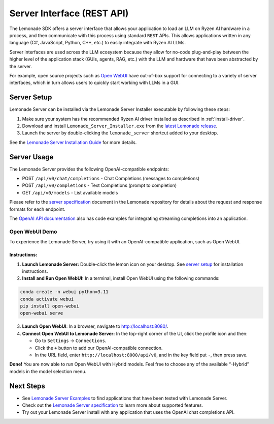 .. Heading guidelines
..     # with overline, for parts
..     * with overline, for chapters
..     =, for sections
..     -, for subsections
..     ^, for subsubsections
..     “, for paragraphs

###########################
Server Interface (REST API)
###########################

The Lemonade SDK offers a server interface that allows your application to load an LLM on Ryzen AI hardware in a process, and then communicate with this process using standard ``REST`` APIs. This allows applications written in any language (C#, JavaScript, Python, C++, etc.) to easily integrate with Ryzen AI LLMs.

Server interfaces are used across the LLM ecosystem because they allow for no-code plug-and-play between the higher level of the application stack (GUIs, agents, RAG, etc.) with the LLM and hardware that have been abstracted by the server. 

For example, open source projects such as `Open WebUI <#open-webui-demo>`_ have out-of-box support for connecting to a variety of server interfaces, which in turn allows users to quickly start working with LLMs in a GUI.

************
Server Setup
************

Lemonade Server can be installed via the Lemonade Server Installer executable by following these steps:

1. Make sure your system has the recommended Ryzen AI driver installed as described in :ref:`install-driver`.
2. Download and install ``Lemonade_Server_Installer.exe`` from the `latest Lemonade release <https://github.com/lemonade-sdk/lemonade/releases>`_.
3. Launch the server by double-clicking the ``lemonade_server`` shortcut added to your desktop.

See the `Lemonade Server Installation Guide <https://github.com/lemonade-sdk/lemonade/blob/main/docs/server/README.md>`_ for more details.

************
Server Usage
************

The Lemonade Server provides the following OpenAI-compatible endpoints:

- POST ``/api/v0/chat/completions`` - Chat Completions (messages to completions)
- POST ``/api/v0/completions`` - Text Completions (prompt to completion)
- GET ``/api/v0/models`` - List available models

Please refer to the `server specification <https://github.com/lemonade-sdk/lemonade/blob/main/docs/server/server_spec.md>`_ document in the Lemonade repository for details about the request and response formats for each endpoint. 

The `OpenAI API documentation <https://platform.openai.com/docs/guides/streaming-responses?api-mode=chat>`_ also has code examples for integrating streaming completions into an application. 

Open WebUI Demo
===============

To experience the Lemonade Server, try using it with an OpenAI-compatible application, such as Open WebUI.

Instructions:
-------------

1. **Launch Lemonade Server:** Double-click the lemon icon on your desktop. See `server setup <#server-setup>`_ for installation instructions.

2. **Install and Run Open WebUI:** In a terminal, install Open WebUI using the following commands:

.. code-block:: bash

    conda create -n webui python=3.11
    conda activate webui
    pip install open-webui
    open-webui serve

3. **Launch Open WebUI**: In a browser, navigate to `<http://localhost:8080/>`_.

4. **Connect Open WebUI to Lemonade Server:** In the top-right corner of the UI, click the profile icon and then:

   - Go to ``Settings`` → ``Connections``.
   - Click the ``+`` button to add our OpenAI-compatible connection.
   - In the URL field, enter ``http://localhost:8000/api/v0``, and in the key field put ``-``, then press save.

**Done!** You are now able to run Open WebUI with Hybrid models. Feel free to choose any of the available “-Hybrid” models in the model selection menu.

**********
Next Steps
**********

- See `Lemonade Server Examples <https://github.com/lemonade-sdk/lemonade/tree/main/docs/server>`_ to find applications that have been tested with Lemonade Server.
- Check out the `Lemonade Server specification <https://github.com/lemonade-sdk/lemonade/blob/main/docs/server/server_spec.md>`_ to learn more about supported features.
- Try out your Lemonade Server install with any application that uses the OpenAI chat completions API.


..
  ------------
  #####################################
  License
  #####################################
  
  Ryzen AI is licensed under `MIT License <https://github.com/amd/ryzen-ai-documentation/blob/main/License>`_ . Refer to the `LICENSE File <https://github.com/amd/ryzen-ai-documentation/blob/main/License>`_ for the full license text and copyright notice.
